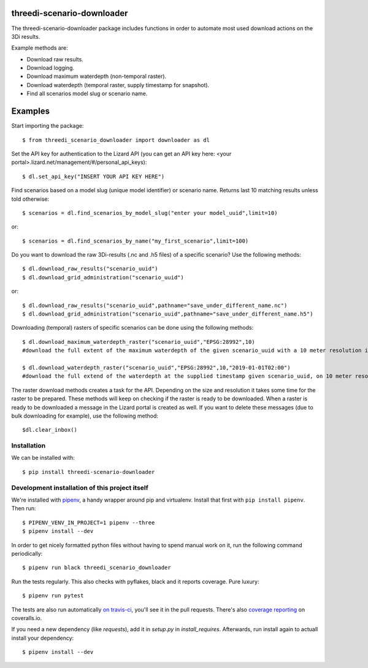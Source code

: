 threedi-scenario-downloader
==========================================

The threedi-scenario-downloader package includes functions in order to
automate most used download actions on the 3Di results.

Example methods are:

- Download raw results.
- Download logging.
- Download maximum waterdepth (non-temporal raster).
- Download waterdepth (temporal raster, supply timestamp for snapshot).
- Find all scenarios model slug or scenario name.

Examples
========================================
Start importing the package::
  
  $ from threedi_scenario_downloader import downloader as dl

Set the API key for authentication to the Lizard API (you can get an API key here: <your portal>.lizard.net/management/#/personal_api_keys)::
  
  $ dl.set_api_key("INSERT YOUR API KEY HERE")

Find scenarios based on a model slug (unique model identifier) or scenario name. Returns last 10 matching results unless told otherwise::

  $ scenarios = dl.find_scenarios_by_model_slug("enter your model_uuid",limit=10)
  
or::

  $ scenarios = dl.find_scenarios_by_name("my_first_scenario",limit=100)

Do you want to download the raw 3Di-results (.nc and .h5 files) of a specific scenario? Use the following methods::

  $ dl.download_raw_results("scenario_uuid")
  $ dl.download_grid_administration("scenario_uuid")


or::

  $ dl.download_raw_results("scenario_uuid",pathname="save_under_different_name.nc")
  $ dl.download_grid_administration("scenario_uuid",pathname="save_under_different_name.h5")

Downloading (temporal) rasters of specific scenarios can be done using the following methods::

  $ dl.download_maximum_waterdepth_raster("scenario_uuid","EPSG:28992",10) 
  #download the full extent of the maximum waterdepth of the given scenario_uuid with a 10 meter resolution in the RD New/Amersfoort projection (EPSG:28992)
  
  $ dl.download_waterdepth_raster("scenario_uuid","EPSG:28992",10,"2019-01-01T02:00") 
  #download the full extend of the waterdepth at the supplied timestamp given scenario_uuid, on 10 meter resolution in the RD New/Amersfoort projection (EPSG:28992)

The raster download methods creates a task for the API. Depending on the size and resolution it takes some time for the raster to be prepared. These methods will keep on checking if the raster is ready to be downloaded.
When a raster is ready to be downloaded a message in the Lizard portal is created as well. If you want to delete these messages (due to bulk downloading for example), use the following method::

  $dl.clear_inbox()

Installation
------------

We can be installed with::

  $ pip install threedi-scenario-downloader


Development installation of this project itself
-----------------------------------------------

We're installed with `pipenv <https://docs.pipenv.org/>`_, a handy wrapper
around pip and virtualenv. Install that first with ``pip install
pipenv``. Then run::

  $ PIPENV_VENV_IN_PROJECT=1 pipenv --three
  $ pipenv install --dev

In order to get nicely formatted python files without having to spend manual
work on it, run the following command periodically::

  $ pipenv run black threedi_scenario_downloader

Run the tests regularly. This also checks with pyflakes, black and it reports
coverage. Pure luxury::

  $ pipenv run pytest

The tests are also run automatically `on travis-ci
<https://travis-ci.com/nens/threedi-scenario-downloader>`_, you'll see it in
the pull requests. There's also `coverage reporting
<https://coveralls.io/github/nens/threedi-scenario-downloader>`_ on
coveralls.io.

If you need a new dependency (like `requests`), add it in `setup.py` in
`install_requires`. Afterwards, run install again to actuall install your
dependency::

  $ pipenv install --dev
